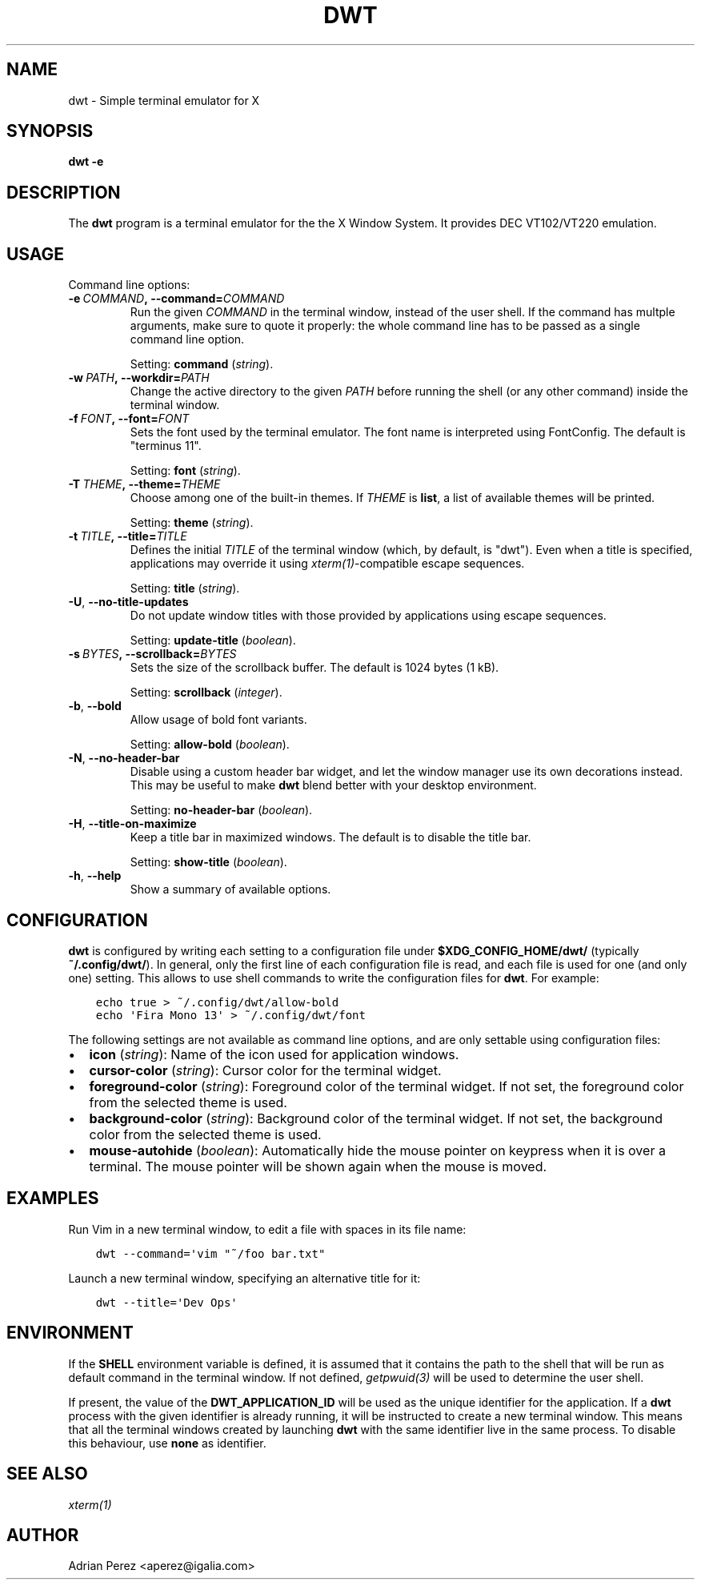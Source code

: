 .\" Man page generated from reStructuredText.
.
.TH DWT 1 "" "" ""
.SH NAME
dwt \- Simple terminal emulator for X
.
.nr rst2man-indent-level 0
.
.de1 rstReportMargin
\\$1 \\n[an-margin]
level \\n[rst2man-indent-level]
level margin: \\n[rst2man-indent\\n[rst2man-indent-level]]
-
\\n[rst2man-indent0]
\\n[rst2man-indent1]
\\n[rst2man-indent2]
..
.de1 INDENT
.\" .rstReportMargin pre:
. RS \\$1
. nr rst2man-indent\\n[rst2man-indent-level] \\n[an-margin]
. nr rst2man-indent-level +1
.\" .rstReportMargin post:
..
.de UNINDENT
. RE
.\" indent \\n[an-margin]
.\" old: \\n[rst2man-indent\\n[rst2man-indent-level]]
.nr rst2man-indent-level -1
.\" new: \\n[rst2man-indent\\n[rst2man-indent-level]]
.in \\n[rst2man-indent\\n[rst2man-indent-level]]u
..
.SH SYNOPSIS
.sp
\fBdwt \-e\fP
.SH DESCRIPTION
.sp
The \fBdwt\fP program is a terminal emulator for the the X Window System. It
provides DEC VT102/VT220 emulation.
.SH USAGE
.sp
Command line options:
.INDENT 0.0
.TP
.BI \-e \ COMMAND\fP,\fB \ \-\-command\fB= COMMAND
Run the given \fICOMMAND\fP in the terminal window, instead of the
user shell. If the command has multple arguments, make sure to
quote it properly: the whole command line has to be passed as
a single command line option.
.sp
Setting: \fBcommand\fP (\fIstring\fP).
.TP
.BI \-w \ PATH\fP,\fB \ \-\-workdir\fB= PATH
Change the active directory to the given \fIPATH\fP before running
the shell (or any other command) inside the terminal window.
.TP
.BI \-f \ FONT\fP,\fB \ \-\-font\fB= FONT
Sets the font used by the terminal emulator. The font name is
interpreted using FontConfig. The default is "terminus 11".
.sp
Setting: \fBfont\fP (\fIstring\fP).
.TP
.BI \-T \ THEME\fP,\fB \ \-\-theme\fB= THEME
Choose among one of the built\-in themes. If \fITHEME\fP is \fBlist\fP,
a list of available themes will be printed.
.sp
Setting: \fBtheme\fP (\fIstring\fP).
.TP
.BI \-t \ TITLE\fP,\fB \ \-\-title\fB= TITLE
Defines the initial \fITITLE\fP of the terminal window (which, by
default, is "dwt"). Even when a title is specified,
applications may override it using \fIxterm(1)\fP\-compatible
escape sequences.
.sp
Setting: \fBtitle\fP (\fIstring\fP).
.TP
.B \-U\fP,\fB  \-\-no\-title\-updates
Do not update window titles with those provided by applications
using escape sequences.
.sp
Setting: \fBupdate\-title\fP (\fIboolean\fP).
.TP
.BI \-s \ BYTES\fP,\fB \ \-\-scrollback\fB= BYTES
Sets the size of the scrollback buffer. The default is 1024
bytes (1 kB).
.sp
Setting: \fBscrollback\fP (\fIinteger\fP).
.TP
.B \-b\fP,\fB  \-\-bold
Allow usage of bold font variants.
.sp
Setting: \fBallow\-bold\fP (\fIboolean\fP).
.TP
.B \-N\fP,\fB  \-\-no\-header\-bar
Disable using a custom header bar widget, and let the window
manager use its own decorations instead. This may be useful
to make \fBdwt\fP blend better with your desktop environment.
.sp
Setting: \fBno\-header\-bar\fP (\fIboolean\fP).
.TP
.B \-H\fP,\fB  \-\-title\-on\-maximize
Keep a title bar in maximized windows. The default is to
disable the title bar.
.sp
Setting: \fBshow\-title\fP (\fIboolean\fP).
.TP
.B \-h\fP,\fB  \-\-help
Show a summary of available options.
.UNINDENT
.SH CONFIGURATION
.sp
\fBdwt\fP is configured by writing each setting to a configuration file under
\fB$XDG_CONFIG_HOME/dwt/\fP (typically \fB~/.config/dwt/\fP). In general, only the
first line of each configuration file is read, and each file is used for one
(and only one) setting. This allows to use shell commands to write the
configuration files for \fBdwt\fP\&. For example:
.INDENT 0.0
.INDENT 3.5
.sp
.nf
.ft C
echo true > ~/.config/dwt/allow\-bold
echo \(aqFira Mono 13\(aq > ~/.config/dwt/font
.ft P
.fi
.UNINDENT
.UNINDENT
.sp
The following settings are not available as command line options, and are only
settable using configuration files:
.INDENT 0.0
.IP \(bu 2
\fBicon\fP (\fIstring\fP): Name of the icon used for application windows.
.IP \(bu 2
\fBcursor\-color\fP (\fIstring\fP): Cursor color for the terminal widget.
.IP \(bu 2
\fBforeground\-color\fP (\fIstring\fP): Foreground color of the terminal widget.
If not set, the foreground color from the selected theme is used.
.IP \(bu 2
\fBbackground\-color\fP (\fIstring\fP): Background color of the terminal widget.
If not set, the background color from the selected theme is used.
.IP \(bu 2
\fBmouse\-autohide\fP (\fIboolean\fP): Automatically hide the mouse pointer on
keypress when it is over a terminal. The mouse pointer will be shown again
when the mouse is moved.
.UNINDENT
.SH EXAMPLES
.sp
Run Vim in a new terminal window, to edit a file with spaces in its file
name:
.INDENT 0.0
.INDENT 3.5
.sp
.nf
.ft C
dwt \-\-command=\(aqvim "~/foo bar.txt"
.ft P
.fi
.UNINDENT
.UNINDENT
.sp
Launch a new terminal window, specifying an alternative title for it:
.INDENT 0.0
.INDENT 3.5
.sp
.nf
.ft C
dwt \-\-title=\(aqDev Ops\(aq
.ft P
.fi
.UNINDENT
.UNINDENT
.SH ENVIRONMENT
.sp
If the \fBSHELL\fP environment variable is defined, it is assumed that it
contains the path to the shell that will be run as default command in the
terminal window. If not defined, \fIgetpwuid(3)\fP will be used to determine the
user shell.
.sp
If present, the value of the \fBDWT_APPLICATION_ID\fP will be used as the
unique identifier for the application. If a \fBdwt\fP process with the given
identifier is already running, it will be instructed to create a new
terminal window. This means that all the terminal windows created by
launching \fBdwt\fP with the same identifier live in the same process. To
disable this behaviour, use \fBnone\fP as identifier.
.SH SEE ALSO
.sp
\fIxterm(1)\fP
.SH AUTHOR
Adrian Perez <aperez@igalia.com>
.\" Generated by docutils manpage writer.
.
